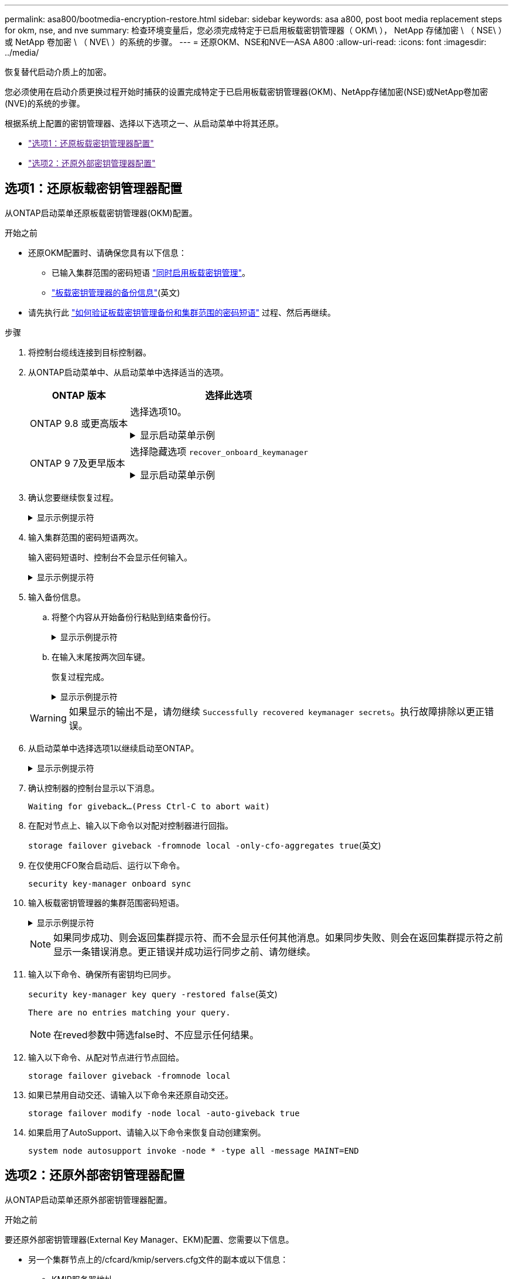 ---
permalink: asa800/bootmedia-encryption-restore.html 
sidebar: sidebar 
keywords: asa a800, post boot media replacement steps for okm, nse, and nve 
summary: 检查环境变量后，您必须完成特定于已启用板载密钥管理器（ OKM\ ）， NetApp 存储加密 \ （ NSE\ ）或 NetApp 卷加密 \ （ NVE\ ）的系统的步骤。 
---
= 还原OKM、NSE和NVE—ASA A800
:allow-uri-read: 
:icons: font
:imagesdir: ../media/


[role="lead"]
恢复替代启动介质上的加密。

您必须使用在启动介质更换过程开始时捕获的设置完成特定于已启用板载密钥管理器(OKM)、NetApp存储加密(NSE)或NetApp卷加密(NVE)的系统的步骤。

根据系统上配置的密钥管理器、选择以下选项之一、从启动菜单中将其还原。

* link:["选项1：还原板载密钥管理器配置"]
* link:["选项2：还原外部密钥管理器配置"]




== 选项1：还原板载密钥管理器配置

从ONTAP启动菜单还原板载密钥管理器(OKM)配置。

.开始之前
* 还原OKM配置时、请确保您具有以下信息：
+
** 已输入集群范围的密码短语 https://docs.netapp.com/us-en/ontap/encryption-at-rest/enable-onboard-key-management-96-later-nse-task.html["同时启用板载密钥管理"]。
** https://docs.netapp.com/us-en/ontap/encryption-at-rest/backup-key-management-information-manual-task.html["板载密钥管理器的备份信息"](英文)


* 请先执行此 https://kb.netapp.com/on-prem/ontap/Ontap_OS/OS-KBs/How_to_verify_onboard_key_management_backup_and_cluster-wide_passphrase["如何验证板载密钥管理备份和集群范围的密码短语"] 过程、然后再继续。


.步骤
. 将控制台缆线连接到目标控制器。
. 从ONTAP启动菜单中、从启动菜单中选择适当的选项。
+
[cols="1a,2a"]
|===
| ONTAP 版本 | 选择此选项 


 a| 
ONTAP 9.8 或更高版本
 a| 
选择选项10。

.显示启动菜单示例
[%collapsible]
====
....

Please choose one of the following:

(1)  Normal Boot.
(2)  Boot without /etc/rc.
(3)  Change password.
(4)  Clean configuration and initialize all disks.
(5)  Maintenance mode boot.
(6)  Update flash from backup config.
(7)  Install new software first.
(8)  Reboot node.
(9)  Configure Advanced Drive Partitioning.
(10) Set Onboard Key Manager recovery secrets.
(11) Configure node for external key management.
Selection (1-11)? 10

....
====


 a| 
ONTAP 9 7及更早版本
 a| 
选择隐藏选项 `recover_onboard_keymanager`

.显示启动菜单示例
[%collapsible]
====
....

Please choose one of the following:

(1)  Normal Boot.
(2)  Boot without /etc/rc.
(3)  Change password.
(4)  Clean configuration and initialize all disks.
(5)  Maintenance mode boot.
(6)  Update flash from backup config.
(7)  Install new software first.
(8)  Reboot node.
(9)  Configure Advanced Drive Partitioning.
Selection (1-19)? recover_onboard_keymanager

....
====
|===
. 确认您要继续恢复过程。
+
.显示示例提示符
[%collapsible]
====
`This option must be used only in disaster recovery procedures. Are you sure? (y or n):`

====
. 输入集群范围的密码短语两次。
+
输入密码短语时、控制台不会显示任何输入。

+
.显示示例提示符
[%collapsible]
====
`Enter the passphrase for onboard key management:`

`Enter the passphrase again to confirm:`

====
. 输入备份信息。
+
.. 将整个内容从开始备份行粘贴到结束备份行。
+
.显示示例提示符
[%collapsible]
====
....
Enter the backup data:

--------------------------BEGIN BACKUP--------------------------
0123456789012345678901234567890123456789012345678901234567890123
1234567890123456789012345678901234567890123456789012345678901234
2345678901234567890123456789012345678901234567890123456789012345
3456789012345678901234567890123456789012345678901234567890123456
4567890123456789012345678901234567890123456789012345678901234567
AAAAAAAAAAAAAAAAAAAAAAAAAAAAAAAAAAAAAAAAAAAAAAAAAAAAAAAAAAAAAAAA
AAAAAAAAAAAAAAAAAAAAAAAAAAAAAAAAAAAAAAAAAAAAAAAAAAAAAAAAAAAAAAAA
AAAAAAAAAAAAAAAAAAAAAAAAAAAAAAAAAAAAAAAAAAAAAAAAAAAAAAAAAAAAAAAA
AAAAAAAAAAAAAAAAAAAAAAAAAAAAAAAAAAAAAAAAAAAAAAAAAAAAAAAAAAAAAAAA
AAAAAAAAAAAAAAAAAAAAAAAAAAAAAAAAAAAAAAAAAAAAAAAAAAAAAAAAAAAAAAAA
AAAAAAAAAAAAAAAAAAAAAAAAAAAAAAAAAAAAAAAAAAAAAAAAAAAAAAAAAAAAAAAA
AAAAAAAAAAAAAAAAAAAAAAAAAAAAAAAAAAAAAAAAAAAAAAAAAAAAAAAAAAAAAAAA
AAAAAAAAAAAAAAAAAAAAAAAAAAAAAAAAAAAAAAAAAAAAAAAAAAAAAAAAAAAAAAAA
AAAAAAAAAAAAAAAAAAAAAAAAAAAAAAAAAAAAAAAAAAAAAAAAAAAAAAAAAAAAAAAA
AAAAAAAAAAAAAAAAAAAAAAAAAAAAAAAAAAAAAAAAAAAAAAAAAAAAAAAAAAAAAAAA
AAAAAAAAAAAAAAAAAAAAAAAAAAAAAAAAAAAAAAAAAAAAAAAAAAAAAAAAAAAAAAAA
AAAAAAAAAAAAAAAAAAAAAAAAAAAAAAAAAAAAAAAAAAAAAAAAAAAAAAAAAAAAAAAA
AAAAAAAAAAAAAAAAAAAAAAAAAAAAAAAAAAAAAAAAAAAAAAAAAAAAAAAAAAAAAAAA
AAAAAAAAAAAAAAAAAAAAAAAAAAAAAAAAAAAAAAAAAAAAAAAAAAAAAAAAAAAAAAAA
AAAAAAAAAAAAAAAAAAAAAAAAAAAAAAAAAAAAAAAAAAAAAAAAAAAAAAAAAAAAAAAA
AAAAAAAAAAAAAAAAAAAAAAAAAAAAAAAAAAAAAAAAAAAAAAAAAAAAAAAAAAAAAAAA
AAAAAAAAAAAAAAAAAAAAAAAAAAAAAAAAAAAAAAAAAAAAAAAAAAAAAAAAAAAAAAAA
AAAAAAAAAAAAAAAAAAAAAAAAAAAAAAAAAAAAAAAAAAAAAAAAAAAAAAAAAAAAAAAA
0123456789012345678901234567890123456789012345678901234567890123
1234567890123456789012345678901234567890123456789012345678901234
2345678901234567890123456789012345678901234567890123456789012345
AAAAAAAAAAAAAAAAAAAAAAAAAAAAAAAAAAAAAAAAAAAAAAAAAAAAAAAAAAAAAAAA
AAAAAAAAAAAAAAAAAAAAAAAAAAAAAAAAAAAAAAAAAAAAAAAAAAAAAAAAAAAAAAAA
AAAAAAAAAAAAAAAAAAAAAAAAAAAAAAAAAAAAAAAAAAAAAAAAAAAAAAAAAAAAAAAA

---------------------------END BACKUP---------------------------

....
====
.. 在输入末尾按两次回车键。
+
恢复过程完成。

+
.显示示例提示符
[%collapsible]
====
....

Trying to recover keymanager secrets....
Setting recovery material for the onboard key manager
Recovery secrets set successfully
Trying to delete any existing km_onboard.wkeydb file.

Successfully recovered keymanager secrets.

***********************************************************************************
* Select option "(1) Normal Boot." to complete recovery process.
*
* Run the "security key-manager onboard sync" command to synchronize the key database after the node reboots.
***********************************************************************************

....
====


+

WARNING: 如果显示的输出不是，请勿继续 `Successfully recovered keymanager secrets`。执行故障排除以更正错误。

. 从启动菜单中选择选项1以继续启动至ONTAP。
+
.显示示例提示符
[%collapsible]
====
....

***********************************************************************************
* Select option "(1) Normal Boot." to complete the recovery process.
*
***********************************************************************************


(1)  Normal Boot.
(2)  Boot without /etc/rc.
(3)  Change password.
(4)  Clean configuration and initialize all disks.
(5)  Maintenance mode boot.
(6)  Update flash from backup config.
(7)  Install new software first.
(8)  Reboot node.
(9)  Configure Advanced Drive Partitioning.
(10) Set Onboard Key Manager recovery secrets.
(11) Configure node for external key management.
Selection (1-11)? 1

....
====
. 确认控制器的控制台显示以下消息。
+
`Waiting for giveback...(Press Ctrl-C to abort wait)`

. 在配对节点上、输入以下命令以对配对控制器进行回指。
+
`storage failover giveback -fromnode local -only-cfo-aggregates true`(英文)

. 在仅使用CFO聚合启动后、运行以下命令。
+
`security key-manager onboard sync`

. 输入板载密钥管理器的集群范围密码短语。
+
.显示示例提示符
[%collapsible]
====
....

Enter the cluster-wide passphrase for the Onboard Key Manager:

All offline encrypted volumes will be brought online and the corresponding volume encryption keys (VEKs) will be restored automatically within 10 minutes. If any offline encrypted volumes are not brought online automatically, they can be brought online manually using the "volume online -vserver <vserver> -volume <volume_name>" command.

....
====
+

NOTE: 如果同步成功、则会返回集群提示符、而不会显示任何其他消息。如果同步失败、则会在返回集群提示符之前显示一条错误消息。更正错误并成功运行同步之前、请勿继续。

. 输入以下命令、确保所有密钥均已同步。
+
`security key-manager key query -restored false`(英文)

+
`There are no entries matching your query.`

+

NOTE: 在reved参数中筛选false时、不应显示任何结果。

. 输入以下命令、从配对节点进行节点回给。
+
`storage failover giveback -fromnode local`

. 如果已禁用自动交还、请输入以下命令来还原自动交还。
+
`storage failover modify -node local -auto-giveback true`

. 如果启用了AutoSupport、请输入以下命令来恢复自动创建案例。
+
`system node autosupport invoke -node * -type all -message MAINT=END`





== 选项2：还原外部密钥管理器配置

从ONTAP启动菜单还原外部密钥管理器配置。

.开始之前
要还原外部密钥管理器(External Key Manager、EKM)配置、您需要以下信息。

* 另一个集群节点上的/cfcard/kmip/servers.cfg文件的副本或以下信息：
+
** KMIP服务器地址。
** KMIP端口。


* 另一个集群节点或客户端证书中的文件副本 `/cfcard/kmip/certs/client.crt`。
* 从其他集群节点或客户端密钥获取的文件副本 `/cfcard/kmip/certs/client.key`。
* 另一个集群节点或KMIP服务器CA中的文件副本 `/cfcard/kmip/certs/CA.pem`。


.步骤
. 将控制台缆线连接到目标控制器。
. 从ONTAP启动菜单中选择选项11。
+
.显示启动菜单示例
[%collapsible]
====
....

(1)  Normal Boot.
(2)  Boot without /etc/rc.
(3)  Change password.
(4)  Clean configuration and initialize all disks.
(5)  Maintenance mode boot.
(6)  Update flash from backup config.
(7)  Install new software first.
(8)  Reboot node.
(9)  Configure Advanced Drive Partitioning.
(10) Set Onboard Key Manager recovery secrets.
(11) Configure node for external key management.
Selection (1-11)? 11
....
====
. 出现提示时、确认您已收集所需信息。
+
.显示示例提示符
[%collapsible]
====
....
Do you have a copy of the /cfcard/kmip/certs/client.crt file? {y/n}
Do you have a copy of the /cfcard/kmip/certs/client.key file? {y/n}
Do you have a copy of the /cfcard/kmip/certs/CA.pem file? {y/n}
Do you have a copy of the /cfcard/kmip/servers.cfg file? {y/n}
....
====
. 出现提示时、输入客户端和服务器信息。
+
.显示提示符
[%collapsible]
====
....
Enter the client certificate (client.crt) file contents:
Enter the client key (client.key) file contents:
Enter the KMIP server CA(s) (CA.pem) file contents:
Enter the server configuration (servers.cfg) file contents:
....
====
+
.显示示例
[%collapsible]
====
....
Enter the client certificate (client.crt) file contents:
-----BEGIN CERTIFICATE-----
MIIDvjCCAqagAwIBAgICN3gwDQYJKoZIhvcNAQELBQAwgY8xCzAJBgNVBAYTAlVT
MRMwEQYDVQQIEwpDYWxpZm9ybmlhMQwwCgYDVQQHEwNTVkwxDzANBgNVBAoTBk5l
MSUbQusvzAFs8G3P54GG32iIRvaCFnj2gQpCxciLJ0qB2foiBGx5XVQ/Mtk+rlap
Pk4ECW/wqSOUXDYtJs1+RB+w0+SHx8mzxpbz3mXF/X/1PC3YOzVNCq5eieek62si
Fp8=
-----END CERTIFICATE-----

Enter the client key (client.key) file contents:
-----BEGIN RSA PRIVATE KEY-----
<key_value>
-----END RSA PRIVATE KEY-----

Enter the KMIP server CA(s) (CA.pem) file contents:
-----BEGIN CERTIFICATE-----
MIIEizCCA3OgAwIBAgIBADANBgkqhkiG9w0BAQsFADCBjzELMAkGA1UEBhMCVVMx
7yaumMQETNrpMfP+nQMd34y4AmseWYGM6qG0z37BRnYU0Wf2qDL61cQ3/jkm7Y94
EQBKG1NY8dVyjphmYZv+
-----END CERTIFICATE-----

Enter the IP address for the KMIP server: 10.10.10.10
Enter the port for the KMIP server [5696]:

System is ready to utilize external key manager(s).
Trying to recover keys from key servers....
kmip_init: configuring ports
Running command '/sbin/ifconfig e0M'
..
..
kmip_init: cmd: ReleaseExtraBSDPort e0M
....
====
+
输入客户端和服务器信息后、恢复过程将完成。

+
.显示示例
[%collapsible]
====
....
System is ready to utilize external key manager(s).
Trying to recover keys from key servers....
[Aug 29 21:06:28]: 0x808806100: 0: DEBUG: kmip2::main: [initOpenssl]:460: Performing initialization of OpenSSL
Successfully recovered keymanager secrets.
....
====
. 从启动菜单中选择选项1以继续启动至ONTAP。
+
.显示示例提示符
[%collapsible]
====
....

***********************************************************************************
* Select option "(1) Normal Boot." to complete the recovery process.
*
***********************************************************************************


(1)  Normal Boot.
(2)  Boot without /etc/rc.
(3)  Change password.
(4)  Clean configuration and initialize all disks.
(5)  Maintenance mode boot.
(6)  Update flash from backup config.
(7)  Install new software first.
(8)  Reboot node.
(9)  Configure Advanced Drive Partitioning.
(10) Set Onboard Key Manager recovery secrets.
(11) Configure node for external key management.
Selection (1-11)? 1

....
====
. 如果已禁用自动交还、请输入以下命令来还原自动交还。
+
`storage failover modify -node local -auto-giveback true`

. 如果启用了AutoSupport、请输入以下命令来恢复自动创建案例。
+
`system node autosupport invoke -node * -type all -message MAINT=END`


